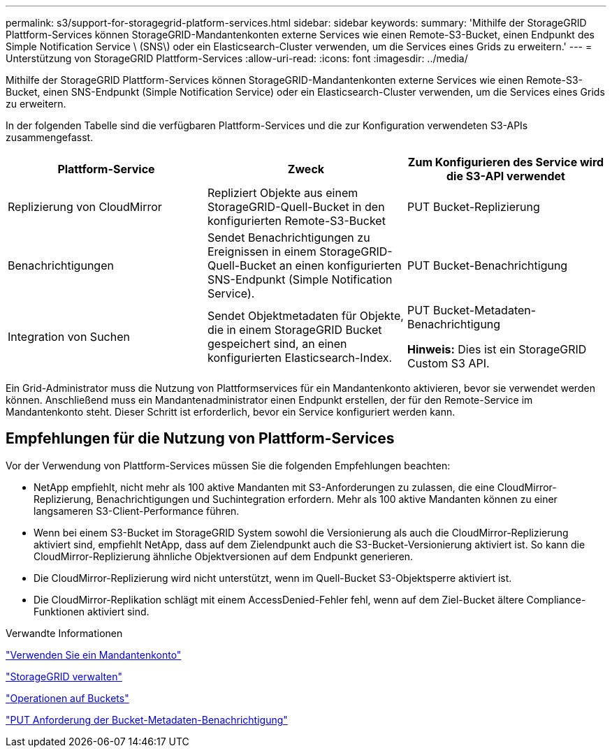 ---
permalink: s3/support-for-storagegrid-platform-services.html 
sidebar: sidebar 
keywords:  
summary: 'Mithilfe der StorageGRID Plattform-Services können StorageGRID-Mandantenkonten externe Services wie einen Remote-S3-Bucket, einen Endpunkt des Simple Notification Service \ (SNS\) oder ein Elasticsearch-Cluster verwenden, um die Services eines Grids zu erweitern.' 
---
= Unterstützung von StorageGRID Plattform-Services
:allow-uri-read: 
:icons: font
:imagesdir: ../media/


[role="lead"]
Mithilfe der StorageGRID Plattform-Services können StorageGRID-Mandantenkonten externe Services wie einen Remote-S3-Bucket, einen SNS-Endpunkt (Simple Notification Service) oder ein Elasticsearch-Cluster verwenden, um die Services eines Grids zu erweitern.

In der folgenden Tabelle sind die verfügbaren Plattform-Services und die zur Konfiguration verwendeten S3-APIs zusammengefasst.

|===
| Plattform-Service | Zweck | Zum Konfigurieren des Service wird die S3-API verwendet 


 a| 
Replizierung von CloudMirror
 a| 
Repliziert Objekte aus einem StorageGRID-Quell-Bucket in den konfigurierten Remote-S3-Bucket
 a| 
PUT Bucket-Replizierung



 a| 
Benachrichtigungen
 a| 
Sendet Benachrichtigungen zu Ereignissen in einem StorageGRID-Quell-Bucket an einen konfigurierten SNS-Endpunkt (Simple Notification Service).
 a| 
PUT Bucket-Benachrichtigung



 a| 
Integration von Suchen
 a| 
Sendet Objektmetadaten für Objekte, die in einem StorageGRID Bucket gespeichert sind, an einen konfigurierten Elasticsearch-Index.
 a| 
PUT Bucket-Metadaten-Benachrichtigung

*Hinweis:* Dies ist ein StorageGRID Custom S3 API.

|===
Ein Grid-Administrator muss die Nutzung von Plattformservices für ein Mandantenkonto aktivieren, bevor sie verwendet werden können. Anschließend muss ein Mandantenadministrator einen Endpunkt erstellen, der für den Remote-Service im Mandantenkonto steht. Dieser Schritt ist erforderlich, bevor ein Service konfiguriert werden kann.



== Empfehlungen für die Nutzung von Plattform-Services

Vor der Verwendung von Plattform-Services müssen Sie die folgenden Empfehlungen beachten:

* NetApp empfiehlt, nicht mehr als 100 aktive Mandanten mit S3-Anforderungen zu zulassen, die eine CloudMirror-Replizierung, Benachrichtigungen und Suchintegration erfordern. Mehr als 100 aktive Mandanten können zu einer langsameren S3-Client-Performance führen.
* Wenn bei einem S3-Bucket im StorageGRID System sowohl die Versionierung als auch die CloudMirror-Replizierung aktiviert sind, empfiehlt NetApp, dass auf dem Zielendpunkt auch die S3-Bucket-Versionierung aktiviert ist. So kann die CloudMirror-Replizierung ähnliche Objektversionen auf dem Endpunkt generieren.
* Die CloudMirror-Replizierung wird nicht unterstützt, wenn im Quell-Bucket S3-Objektsperre aktiviert ist.
* Die CloudMirror-Replikation schlägt mit einem AccessDenied-Fehler fehl, wenn auf dem Ziel-Bucket ältere Compliance-Funktionen aktiviert sind.


.Verwandte Informationen
link:../tenant/index.html["Verwenden Sie ein Mandantenkonto"]

link:../admin/index.html["StorageGRID verwalten"]

link:s3-rest-api-supported-operations-and-limitations.html["Operationen auf Buckets"]

link:storagegrid-s3-rest-api-operations.html["PUT Anforderung der Bucket-Metadaten-Benachrichtigung"]
